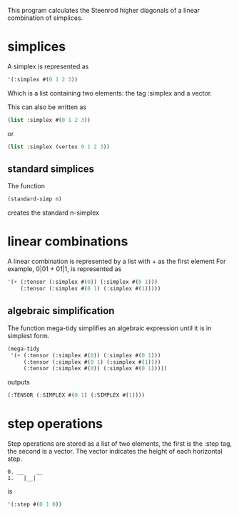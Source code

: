 This program calculates the Steenrod higher diagonals of a linear combination of simplices. 
* simplices 
  A simplex is represented as 
  #+begin_src lisp
'(:simplex #(0 1 2 3))
  #+end_src
  Which is a list containing two elements: the tag :simplex and a vector. 
  
  This can also be written as 
  #+begin_src lisp
(list :simplex #(0 1 2 3))
  #+end_src
  or 
  #+begin_src lisp
(list :simplex (vertex 0 1 2 3))
  #+end_src
** standard simplices
  The function 
  #+begin_src lisp
(standard-simp n)
  #+end_src
  creates the standard n-simplex
* linear combinations
  A linear combination is represented by a list with + as the first element
  For example, 0|01 + 01|1, is represented as 
  #+begin_src lisp
'(+ (:tensor (:simplex #(0)) (:simplex #(0 1)))
    (:tensor (:simplex #(0 1) (:simplex #(1)))))
  #+end_src
** algebraic simplification
  The function mega-tidy simplifies an algebraic expression until it is in simplest form.   
  #+begin_src lisp
(mega-tidy
 '(+ (:tensor (:simplex #(0)) (:simplex #(0 1)))
     (:tensor (:simplex #(0 1) (:simplex #(1))))
     (:tensor (:simplex #(0)) (:simplex #(0 1)))))
  #+end_src
  outputs 
  #+begin_src lisp
(:TENSOR (:SIMPLEX #(0 1) (:SIMPLEX #(1))))
  #+end_src
* step operations
  Step operations are stored as a list of two elements, the first is the :step tag, the second is a vector. 
  The vector indicates the height of each horizontal step.
  #+begin_src verbose
0. __    __
1.   |__|
  #+end_src
  is
  #+begin_src lisp
'(:step #(0 1 0))
  #+end_src
